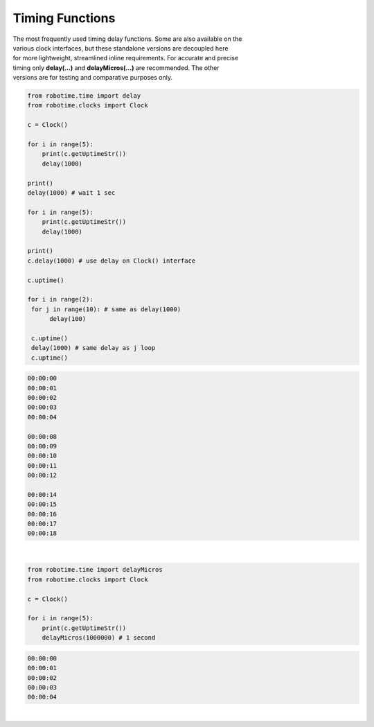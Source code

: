 Timing Functions
----------------

.. py:mod: 
.. py:mod:: py_mod

| The most frequently used timing delay functions. Some are also available on the
| various clock interfaces, but these standalone versions are decoupled here
| for more lightweight, streamlined inline requirements. For accurate and precise
| timing only **delay(...)** and **delayMicros(...)** are recommended. The other
| versions are for testing and comparative purposes only.

.. function:: delay(delay_time)

    Initiates a delay for the specified amount of time in milliseconds
    The underlying timing mechanism uses the most accurate, valid monotonic
    time available. Monotonic time moves unidirectionally forward and runs
    independently of the variations that occur with a system clock. This delay
    function can be  used safely inside a process thread. It is named after
    the **arduino** delay function.

  :param delay_time: amount of time to delay (milliseconds)

  :return: None

  Example

  | Variations on 1 second delays with 2 forms of output for uptime

.. code-block:: python
    
    from robotime.time import delay
    from robotime.clocks import Clock

    c = Clock()
    
    for i in range(5): 
        print(c.getUptimeStr())
        delay(1000)
    
    print()
    delay(1000) # wait 1 sec
    
    for i in range(5):
        print(c.getUptimeStr())
        delay(1000)
        
    print()
    c.delay(1000) # use delay on Clock() interface
    
    c.uptime()
    
    for i in range(2):
     for j in range(10): # same as delay(1000)
          delay(100)
          
     c.uptime()
     delay(1000) # same delay as j loop
     c.uptime()
     

.. code-block:: python

    00:00:00
    00:00:01
    00:00:02
    00:00:03
    00:00:04
    
    00:00:08
    00:00:09
    00:00:10
    00:00:11
    00:00:12
    
    00:00:14
    00:00:15
    00:00:16
    00:00:17
    00:00:18

|

.. function:: delayMicros(delay_time)

    Initiates a delay for the specified amount of time in microseconds
    The underlying timing mechanism uses the most accurate, 
    valid monotonic time available. This delay function can be
    used safely inside a process thread. 

  :param delay_time: amount of time to delay (microseconds)

  :return: None


  Example

.. code-block:: python
    
    from robotime.time import delayMicros
    from robotime.clocks import Clock

    c = Clock()

    for i in range(5): 
        print(c.getUptimeStr())
        delayMicros(1000000) # 1 second

.. code-block:: python

   00:00:00
   00:00:01
   00:00:02
   00:00:03
   00:00:04 

|

.. function:: delaySp(delay_time)

    Initiates a delay for the specified amount of time in microseconds
    This is a time.sleep() based version of delay. Included here for comparison
    testing or other applications. Never as accurate as monotime based delay.

  :param delay_time: amount of time to delay (microseconds)

  :return: None


.. function:: delayTc(delay_time)

    Initiates a delay for the specified amount of time in microseconds
    This is a time.clock() based version of delay. Included here for 
    comparison testing or other applications. Never as accurate as 
    monotime based delay.

  :param delay_time: amount of time to delay (microseconds)

  :return: None


.. function:: delayTm(delay_time):
 
    Initiates a delay for the specified amount of time in microseconds.
    This is a time.time() based version of delay. Included here only for
    comparison testing. The timing delay mechanism can skew forward or 
    backward in time depending on the underlying OS (HW/SW) system clock and
    its adjustments for regions, time zones and other geographic related 
    parameters. Or abruptly jump or change time if the system clock is set
    or reset. Never as accurate as monotime based delay.


  :param delay_time: amount of time to delay (microseconds)

  :return: None

